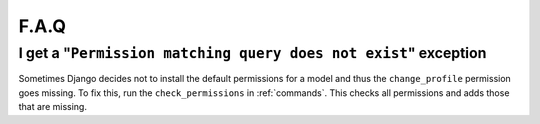 .. _faq:

F.A.Q
=====

I get a "``Permission matching query does not exist``" exception
--------------------------------------------------------------

Sometimes Django decides not to install the default permissions for a model
and thus the ``change_profile`` permission goes missing. To fix this, run the
``check_permissions`` in :ref:`commands`. This checks all permissions and adds
those that are missing.
